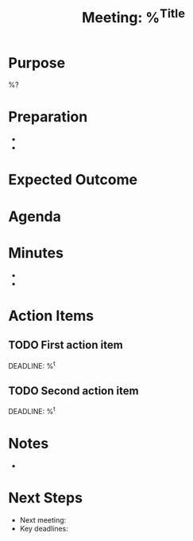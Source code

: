 #+title: Meeting: %^{Title}
#+filetags: :meeting:minutes:
#+created: %<%Y-%m-%d %H:%M:%S>

:PROPERTIES:
:TYPE: meeting
:DATE: %<%Y-%m-%d %H:%M>
:ATTENDEES: %^{Attendees}
:LOCATION: %^{Location}
:CONCERN: %{concern}
:CREATED: %<%Y-%m-%d %H:%M:%S>
:UPDATED: %<%Y-%m-%d %H:%M:%S>
:END:

* Purpose
%?

* Preparation
- 
- 

* Expected Outcome

* Agenda

* Minutes
-
- 

* Action Items
** TODO First action item
DEADLINE: %^t
:PROPERTIES:
:CREATED: %U
:END:

** TODO Second action item
DEADLINE: %^t
:PROPERTIES:
:CREATED: %U
:END:

* Notes
- 

* Next Steps
- Next meeting: 
- Key deadlines: 